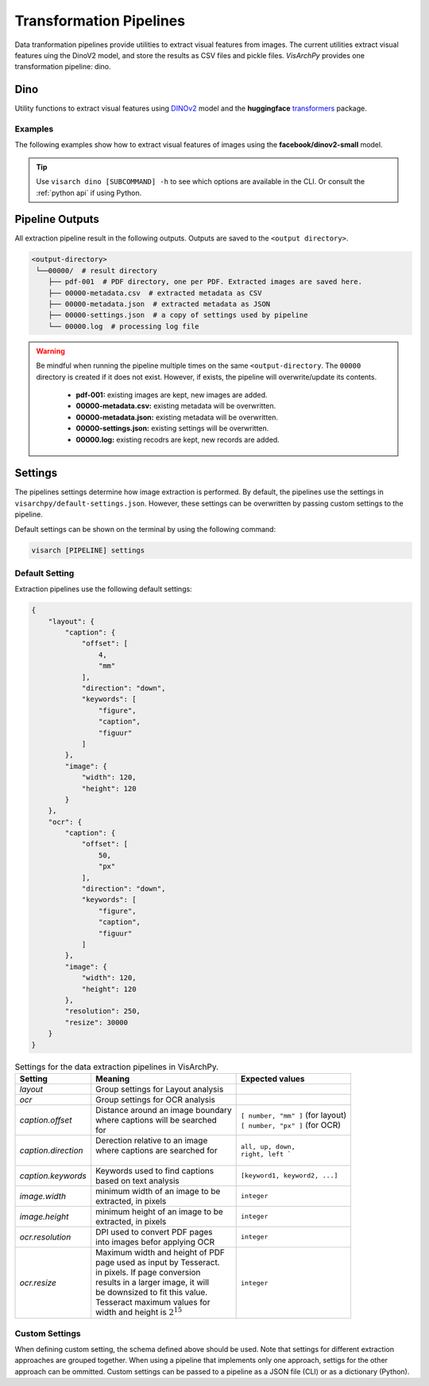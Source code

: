 Transformation Pipelines
==============================

Data tranformation pipelines provide utilities to extract visual features from images. The current utilities extract visual features uing the DinoV2 model, and store the results as CSV files and pickle files.
*VisArchPy* provides one transformation pipeline: dino.


Dino 
---------------
Utility functions to extract visual features using `DINOv2 <https://github.com/facebookresearch/dinov2>`_ model and the **huggingface** `transformers <https://huggingface.co/transformers/>`_ 
package.


Examples
""""""""""""""""

The following examples show how to extract visual features of images using the **facebook/dinov2-small** model.

.. tabs::

    .. tab:: Sigle Image

       .. tabs::

          .. code-tab:: bash  CLI

             visarch dino from-file <path-image-file>

       .. tabs::

          .. code-tab:: py

                import os
                from visarchpy.dino.transformer import (transform_to_dinov2, 
                                                        save_csv_dinov2, 
                                                        save_pickle_dinov2) 

                image_file = './test-image.png'
                model = 'facebook/dinov2-small'  
                output_dir = './dinov2'  # directory to save outputs
                os.makedirs(output_dir, exist_ok=True)

                # fetch name of image file
                filename = os.path.basename(imgae_file).split('.')[0]

                # extract visual features
                results = transform_to_dinov2(iamge_file, model)

                # save features as pandas dataframe to CSV file
                save_csv_dinov2(os.path.join(output, filename + '.csv'), results['tensor'])
                
                # save model outputs to pickle file
                save_pickle_dinov2(os.path.join(output, filename + '.pickle'), results['object'])


    .. tab:: Multiple Images

       .. tabs::

          .. code-tab:: bash  CLI

             visarch dino from-file <path-image-directory>

       .. tabs::

          .. code-tab:: py

                import os
                from visarchpy.dino.transformer import (transform_to_dinov2, 
                                                        save_csv_dinov2, 
                                                        save_pickle_dinov2) 

                """ results will be saved in a subdirectory named after the input directory
                and with the output directory as parent directory
                """
                
                input_dir = './my-images/'
                model = 'facebook/dinov2-small'  
                output_dir = './dinov2'  # directory to save outputs

                output_dir = os.path.join(output_dir, os.path.basename(input_dir.rstrip('/')))
                os.makedirs(output_dir, exist_ok=True)
                files = os.listdir(input_dir)

                for file in tqdm(files, desc="Extracting features", unit="images"):
                    filename = os.path.basename(file).split('.')[0]

                    # extract visual features
                    try:
                        results = transform_to_dinov2(os.path.join(input_dir, file), model)
                    except IOError:  # prevents raising error when file is not an image
                        print(f"WARNING: Directory contain that's not an image: {file}. Skipping...")
                        continue
                        
                    else:
                        # save features as pandas dataframe to CSV file
                        save_csv_dinov2(os.path.join(output_dir, filename + '.csv'), 
                                       results['tensor'])
                    
                        # save to pickle file
                        save_pickle_dinov2(os.path.join(output_dir, filename + '.pickle'),
                                           results['object'])
                

.. tip::
    Use ``visarch dino [SUBCOMMAND] -h`` to see which options are available in the CLI. Or consult the :ref:`python api` if using Python.

Pipeline Outputs
----------------

All extraction pipeline result in the following outputs. Outputs are saved to the ``<output directory>``.

.. code-block:: shell

   <output-directory>
    └──00000/  # result directory
       ├── pdf-001  # PDF directory, one per PDF. Extracted images are saved here.
       ├── 00000-metadata.csv  # extracted metadata as CSV
       ├── 00000-metadata.json  # extracted metadata as JSON
       ├── 00000-settings.json  # a copy of settings used by pipeline
       └── 00000.log  # processing log file

.. warning::
    Be mindful when running the pipeline multiple times on the same ``<output-directory``.
    The ``00000`` directory is created if it does not exist. However, if exists, the pipeline will overwrite/update its contents. 

       * **pdf-001:**  existing images are kept, new images are added.
       * **00000-metadata.csv:**  existing metadata will be overwritten.
       * **00000-metadata.json:**  existing metadata will be overwritten.
       * **00000-settings.json:**  existing settings will be overwritten.
       * **00000.log:** existing recodrs are kept, new records are added.


Settings
---------

The pipelines settings determine how image extraction is performed. By default, the pipelines use the settings in ``visarchpy/default-settings.json``. However, these settings can be overwritten by passing custom settings to the pipeline.

Default settings can be shown on the terminal by using the following command:

.. code-block:: shell
   
    visarch [PIPELINE] settings


Default Setting
""""""""""""""""

Extraction pipelines use the following default settings:

.. code-block:: json
    
    {
        "layout": { 
            "caption": { 
                "offset": [ 
                    4,
                    "mm"
                ],
                "direction": "down", 
                "keywords": [  
                    "figure",
                    "caption",
                    "figuur"
                ]
            },
            "image": { 
                "width": 120,
                "height": 120
            }
        },
        "ocr": {  
            "caption": {
                "offset": [
                    50,
                    "px"
                ],
                "direction": "down",
                "keywords": [
                    "figure",
                    "caption",
                    "figuur"
                ]
            },
            "image": {
                "width": 120,
                "height": 120
            },
            "resolution": 250,
            "resize": 30000 
        }
    }


.. table:: Settings for the data extraction pipelines in VisArchPy.
        
    ======================= ===================================== =================================
     Setting                Meaning                               Expected values
    ======================= ===================================== =================================
    *layout*                Group settings for Layout analysis
    *ocr*                   Group settings for OCR analysis
    *caption.offset*        | Distance around an image boundary   | ``[ number, "mm" ]`` (for layout)
                            | where captions will be searched     | ``[ number, "px" ]`` (for OCR) 
                            | for                                                    
    *caption.direction*     | Derection relative to an image 
                            | where captions are searched for     | ``all, up, down,``
                            |                                     | ``right, left ```
    *caption.keywords*      | Keywords used to find captions      | ``[keyword1, keyword2, ...]``
                            | based on text analysis                          
    *image.width*           | minimum width of an image to be     ``integer`` 
                            | extracted, in pixels                              
    *image.height*          | minimum height of an image to be    ``integer`` 
                            | extracted, in pixels
    *ocr.resolution*        | DPI used to convert PDF pages       ``integer``
                            | into images befor applying OCR
    *ocr.resize*            | Maximum width and height of PDF     ``integer``
                            | page used as input by Tesseract.    
                            | in pixels. If page conversion       
                            | results in a larger image, it will  
                            | be downsized to fit this value.     
                            | Tesseract maximum values  for       
                            | width and height is :math:`2^{15}`    
    ======================= ===================================== =================================



Custom Settings
""""""""""""""""""

When defining custom setting, the schema defined above should be used. Note that settings for different extraction approaches are grouped together. When using a pipeline that implements only one approach, settigs for the other approach can be ommitted. Custom settings can be passed to a pipeline as a JSON file (CLI) or as a dictionary (Python).

.. tabs::

    .. code-tab:: bash  CLI

        visarch layoutocr from-file --settings <settings-file> <path-pdf-directory> \
        <path-output-directory>

    .. code-tab:: py

        from visarchpy.pipelines import LayoutOCR

        custom_settings = {}  # a dictionary with custom settings following schema above

        pipeline = LayoutOCR('path-to-data-dir', 'path-to-output-dir', 
                            metadata_file='path-to-mods-file', 
                            settings=custom_settings
                            )

        pipeline.run()

